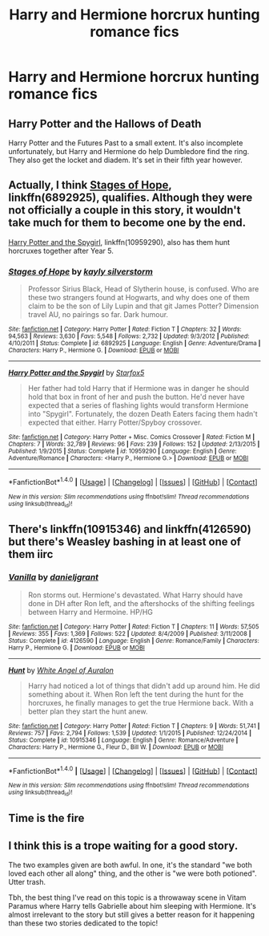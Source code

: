 #+TITLE: Harry and Hermione horcrux hunting romance fics

* Harry and Hermione horcrux hunting romance fics
:PROPERTIES:
:Author: PhillyFan22
:Score: 14
:DateUnix: 1488765905.0
:DateShort: 2017-Mar-06
:FlairText: Request
:END:

** Harry Potter and the Hallows of Death

Harry Potter and the Futures Past to a small extent. It's also incomplete unfortunately, but Harry and Hermione do help Dumbledore find the ring. They also get the locket and diadem. It's set in their fifth year however.
:PROPERTIES:
:Author: DatKidNamedCara
:Score: 3
:DateUnix: 1488774254.0
:DateShort: 2017-Mar-06
:END:


** Actually, I think [[https://www.fanfiction.net/s/6892925/1/Stages-of-Hope][Stages of Hope]], linkffn(6892925), qualifies. Although they were not officially a couple in this story, it wouldn't take much for them to become one by the end.

[[https://www.fanfiction.net/s/10959290/5/Harry-Potter-and-the-Spygirl][Harry Potter and the Spygirl]], linkffn(10959290), also has them hunt horcruxes together after Year 5.
:PROPERTIES:
:Author: InquisitorCOC
:Score: 2
:DateUnix: 1488945540.0
:DateShort: 2017-Mar-08
:END:

*** [[http://www.fanfiction.net/s/6892925/1/][*/Stages of Hope/*]] by [[https://www.fanfiction.net/u/291348/kayly-silverstorm][/kayly silverstorm/]]

#+begin_quote
  Professor Sirius Black, Head of Slytherin house, is confused. Who are these two strangers found at Hogwarts, and why does one of them claim to be the son of Lily Lupin and that git James Potter? Dimension travel AU, no pairings so far. Dark humour.
#+end_quote

^{/Site/: [[http://www.fanfiction.net/][fanfiction.net]] *|* /Category/: Harry Potter *|* /Rated/: Fiction T *|* /Chapters/: 32 *|* /Words/: 94,563 *|* /Reviews/: 3,630 *|* /Favs/: 5,548 *|* /Follows/: 2,732 *|* /Updated/: 9/3/2012 *|* /Published/: 4/10/2011 *|* /Status/: Complete *|* /id/: 6892925 *|* /Language/: English *|* /Genre/: Adventure/Drama *|* /Characters/: Harry P., Hermione G. *|* /Download/: [[http://www.ff2ebook.com/old/ffn-bot/index.php?id=6892925&source=ff&filetype=epub][EPUB]] or [[http://www.ff2ebook.com/old/ffn-bot/index.php?id=6892925&source=ff&filetype=mobi][MOBI]]}

--------------

[[http://www.fanfiction.net/s/10959290/1/][*/Harry Potter and the Spygirl/*]] by [[https://www.fanfiction.net/u/2548648/Starfox5][/Starfox5/]]

#+begin_quote
  Her father had told Harry that if Hermione was in danger he should hold that box in front of her and push the button. He'd never have expected that a series of flashing lights would transform Hermione into "Spygirl". Fortunately, the dozen Death Eaters facing them hadn't expected that either. Harry Potter/Spyboy crossover.
#+end_quote

^{/Site/: [[http://www.fanfiction.net/][fanfiction.net]] *|* /Category/: Harry Potter + Misc. Comics Crossover *|* /Rated/: Fiction M *|* /Chapters/: 7 *|* /Words/: 32,789 *|* /Reviews/: 96 *|* /Favs/: 239 *|* /Follows/: 152 *|* /Updated/: 2/13/2015 *|* /Published/: 1/9/2015 *|* /Status/: Complete *|* /id/: 10959290 *|* /Language/: English *|* /Genre/: Adventure/Romance *|* /Characters/: <Harry P., Hermione G.> *|* /Download/: [[http://www.ff2ebook.com/old/ffn-bot/index.php?id=10959290&source=ff&filetype=epub][EPUB]] or [[http://www.ff2ebook.com/old/ffn-bot/index.php?id=10959290&source=ff&filetype=mobi][MOBI]]}

--------------

*FanfictionBot*^{1.4.0} *|* [[[https://github.com/tusing/reddit-ffn-bot/wiki/Usage][Usage]]] | [[[https://github.com/tusing/reddit-ffn-bot/wiki/Changelog][Changelog]]] | [[[https://github.com/tusing/reddit-ffn-bot/issues/][Issues]]] | [[[https://github.com/tusing/reddit-ffn-bot/][GitHub]]] | [[[https://www.reddit.com/message/compose?to=tusing][Contact]]]

^{/New in this version: Slim recommendations using/ ffnbot!slim! /Thread recommendations using/ linksub(thread_id)!}
:PROPERTIES:
:Author: FanfictionBot
:Score: 1
:DateUnix: 1488945574.0
:DateShort: 2017-Mar-08
:END:


** There's linkffn(10915346) and linkffn(4126590) but there's Weasley bashing in at least one of them iirc
:PROPERTIES:
:Author: iambeeblack
:Score: 2
:DateUnix: 1488801277.0
:DateShort: 2017-Mar-06
:END:

*** [[http://www.fanfiction.net/s/4126590/1/][*/Vanilla/*]] by [[https://www.fanfiction.net/u/1520544/danieljgrant][/danieljgrant/]]

#+begin_quote
  Ron storms out. Hermione's devastated. What Harry should have done in DH after Ron left, and the aftershocks of the shifting feelings between Harry and Hermoine. HP/HG
#+end_quote

^{/Site/: [[http://www.fanfiction.net/][fanfiction.net]] *|* /Category/: Harry Potter *|* /Rated/: Fiction T *|* /Chapters/: 11 *|* /Words/: 57,505 *|* /Reviews/: 355 *|* /Favs/: 1,369 *|* /Follows/: 522 *|* /Updated/: 8/4/2009 *|* /Published/: 3/11/2008 *|* /Status/: Complete *|* /id/: 4126590 *|* /Language/: English *|* /Genre/: Romance/Family *|* /Characters/: Harry P., Hermione G. *|* /Download/: [[http://www.ff2ebook.com/old/ffn-bot/index.php?id=4126590&source=ff&filetype=epub][EPUB]] or [[http://www.ff2ebook.com/old/ffn-bot/index.php?id=4126590&source=ff&filetype=mobi][MOBI]]}

--------------

[[http://www.fanfiction.net/s/10915346/1/][*/Hunt/*]] by [[https://www.fanfiction.net/u/2149875/White-Angel-of-Auralon][/White Angel of Auralon/]]

#+begin_quote
  Harry had noticed a lot of things that didn't add up around him. He did something about it. When Ron left the tent during the hunt for the horcruxes, he finally manages to get the true Hermione back. With a better plan they start the hunt anew.
#+end_quote

^{/Site/: [[http://www.fanfiction.net/][fanfiction.net]] *|* /Category/: Harry Potter *|* /Rated/: Fiction T *|* /Chapters/: 9 *|* /Words/: 51,741 *|* /Reviews/: 757 *|* /Favs/: 2,794 *|* /Follows/: 1,539 *|* /Updated/: 1/1/2015 *|* /Published/: 12/24/2014 *|* /Status/: Complete *|* /id/: 10915346 *|* /Language/: English *|* /Genre/: Romance/Adventure *|* /Characters/: Harry P., Hermione G., Fleur D., Bill W. *|* /Download/: [[http://www.ff2ebook.com/old/ffn-bot/index.php?id=10915346&source=ff&filetype=epub][EPUB]] or [[http://www.ff2ebook.com/old/ffn-bot/index.php?id=10915346&source=ff&filetype=mobi][MOBI]]}

--------------

*FanfictionBot*^{1.4.0} *|* [[[https://github.com/tusing/reddit-ffn-bot/wiki/Usage][Usage]]] | [[[https://github.com/tusing/reddit-ffn-bot/wiki/Changelog][Changelog]]] | [[[https://github.com/tusing/reddit-ffn-bot/issues/][Issues]]] | [[[https://github.com/tusing/reddit-ffn-bot/][GitHub]]] | [[[https://www.reddit.com/message/compose?to=tusing][Contact]]]

^{/New in this version: Slim recommendations using/ ffnbot!slim! /Thread recommendations using/ linksub(thread_id)!}
:PROPERTIES:
:Author: FanfictionBot
:Score: 1
:DateUnix: 1488801295.0
:DateShort: 2017-Mar-06
:END:


** Time is the fire
:PROPERTIES:
:Score: 1
:DateUnix: 1488821141.0
:DateShort: 2017-Mar-06
:END:


** I think this is a trope waiting for a good story.

The two examples given are both awful. In one, it's the standard "we both loved each other all along" thing, and the other is "we were both potioned". Utter trash.

Tbh, the best thing I've read on this topic is a throwaway scene in Vitam Paramus where Harry tells Gabrielle about him sleeping with Hermione. It's almost irrelevant to the story but still gives a better reason for it happening than these two stories dedicated to the topic!
:PROPERTIES:
:Author: rpeh
:Score: 1
:DateUnix: 1488840628.0
:DateShort: 2017-Mar-07
:END:
